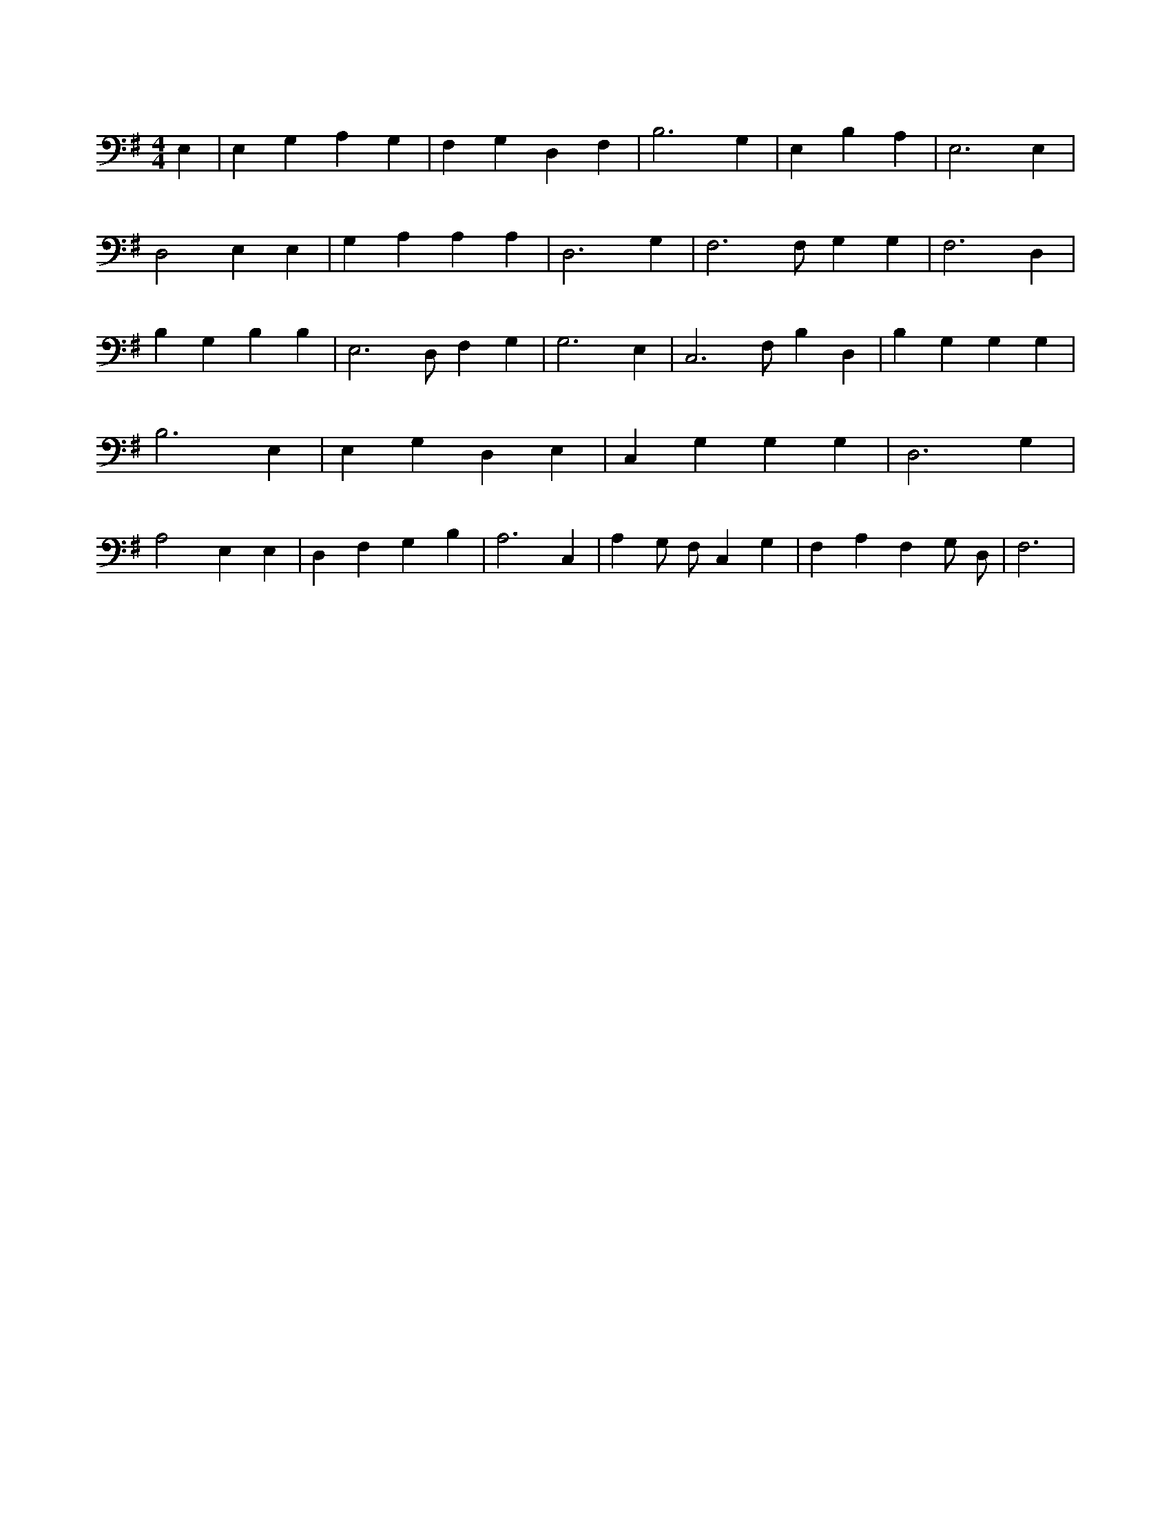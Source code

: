 X:330
L:1/4
M:4/4
K:GMaj
E, | E, G, A, G, | F, G, D, F, | B,3 G, | E, B, A, | E,3 E, | D,2 E, E, | G, A, A, A, | D,3 G, | F,3 /2 F,/2 G, G, | F,3 D, | B, G, B, B, | E,3 /2 D,/2 F, G, | G,3 E, | C,3 /2 F,/2 B, D, | B, G, G, G, | B,3 E, | E, G, D, E, | C, G, G, G, | D,3 G, | A,2 E, E, | D, F, G, B, | A,3 C, | A, G,/2 F,/2 C, G, | F, A, F, G,/2 D,/2 | F,3 |
